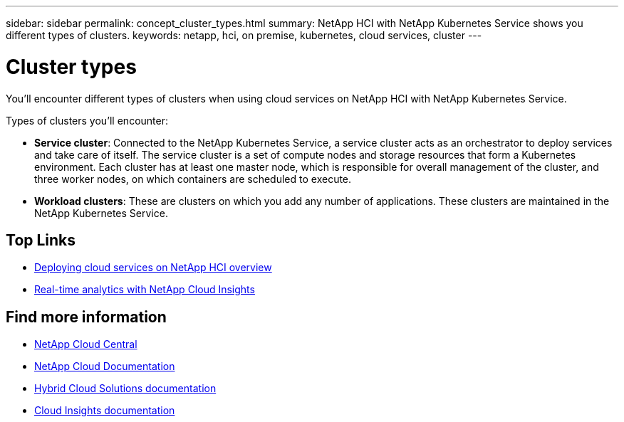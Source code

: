 ---
sidebar: sidebar
permalink: concept_cluster_types.html
summary: NetApp HCI with NetApp Kubernetes Service shows you different types of clusters.
keywords: netapp, hci, on premise, kubernetes, cloud services, cluster
---

= Cluster types
:hardbreaks:
:nofooter:
:icons: font
:linkattrs:
:imagesdir: ./media/

[.lead]
You'll encounter different types of clusters when using cloud services on NetApp HCI with NetApp Kubernetes Service.

Types of clusters you'll encounter:

*	*Service cluster*: Connected to the NetApp Kubernetes Service, a service cluster acts as an orchestrator to deploy services and take care of itself. The service cluster is a set of compute nodes and storage resources that form a Kubernetes environment. Each cluster has at least one master node, which is responsible for overall management of the cluster, and three worker nodes, on which containers are scheduled to execute.
* *Workload clusters*: These are clusters on which you add any number of applications. These clusters are maintained in the NetApp Kubernetes Service.


[discrete]
== Top Links
* link:task_deploying_overview.html[Deploying cloud services on NetApp HCI overview]
* link:concept_architecture_cloudinsights.html[Real-time analytics with NetApp Cloud Insights]


[discrete]
== Find more information
* https://cloud.netapp.com/home[NetApp Cloud Central^]
* https://docs.netapp.com/us-en/cloud/[NetApp Cloud Documentation]
* https://docs.netapp.com/us-en/hybridcloudsolutions/[Hybrid Cloud Solutions documentation^]
* https://docs.netapp.com/us-en/cloudinsights/[Cloud Insights documentation^]
